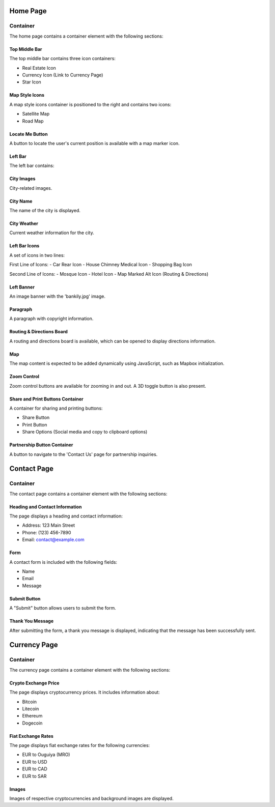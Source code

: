 **Home Page**
=========



Container
---------

The home page contains a container element with the following sections:

Top Middle Bar
^^^^^^^^^^^^^^

The top middle bar contains three icon containers:

- Real Estate Icon
- Currency Icon (Link to Currency Page)
- Star Icon

Map Style Icons
^^^^^^^^^^^^^^^^

A map style icons container is positioned to the right and contains two icons:

- Satellite Map
- Road Map

Locate Me Button
^^^^^^^^^^^^^^^^^

A button to locate the user's current position is available with a map marker icon.

Left Bar
^^^^^^^^

The left bar contains:

City Images
^^^^^^^^^^^^

City-related images.

City Name
^^^^^^^^^^

The name of the city is displayed.

City Weather
^^^^^^^^^^^^

Current weather information for the city.

Left Bar Icons
^^^^^^^^^^^^^^

A set of icons in two lines:

First Line of Icons:
- Car Rear Icon
- House Chimney Medical Icon
- Shopping Bag Icon

Second Line of Icons:
- Mosque Icon
- Hotel Icon
- Map Marked Alt Icon (Routing & Directions)

Left Banner
^^^^^^^^^^^^

An image banner with the 'bankily.jpg' image.

Paragraph
^^^^^^^^^

A paragraph with copyright information.

Routing & Directions Board
^^^^^^^^^^^^^^^^^^^^^^^^^^^

A routing and directions board is available, which can be opened to display directions information.

Map
^^^

The map content is expected to be added dynamically using JavaScript, such as Mapbox initialization.

Zoom Control
^^^^^^^^^^^^

Zoom control buttons are available for zooming in and out. A 3D toggle button is also present.

Share and Print Buttons Container
^^^^^^^^^^^^^^^^^^^^^^^^^^^^^^^^^^

A container for sharing and printing buttons:

- Share Button
- Print Button
- Share Options (Social media and copy to clipboard options)

Partnership Button Container
^^^^^^^^^^^^^^^^^^^^^^^^^^^^^

A button to navigate to the 'Contact Us' page for partnership inquiries.

**Contact Page**
============



Container
---------

The contact page contains a container element with the following sections:

Heading and Contact Information
^^^^^^^^^^^^^^^^^^^^^^^^^^^^^^^^

The page displays a heading and contact information:

- Address: 123 Main Street
- Phone: (123) 456-7890
- Email: contact@example.com

Form
^^^^

A contact form is included with the following fields:

- Name
- Email
- Message

Submit Button
^^^^^^^^^^^^^^

A "Submit" button allows users to submit the form.

Thank You Message
^^^^^^^^^^^^^^^^^

After submitting the form, a thank you message is displayed, indicating that the message has been successfully sent.

**Currency Page**
=============

Container
---------

The currency page contains a container element with the following sections:

Crypto Exchange Price
^^^^^^^^^^^^^^^^^^^^^^

The page displays cryptocurrency prices. It includes information about:

- Bitcoin
- Litecoin
- Ethereum
- Dogecoin

Fiat Exchange Rates
^^^^^^^^^^^^^^^^^^^

The page displays fiat exchange rates for the following currencies:

- EUR to Ouguiya (MRO)
- EUR to USD
- EUR to CAD
- EUR to SAR

Images
^^^^^^

Images of respective cryptocurrencies and background images are displayed.

